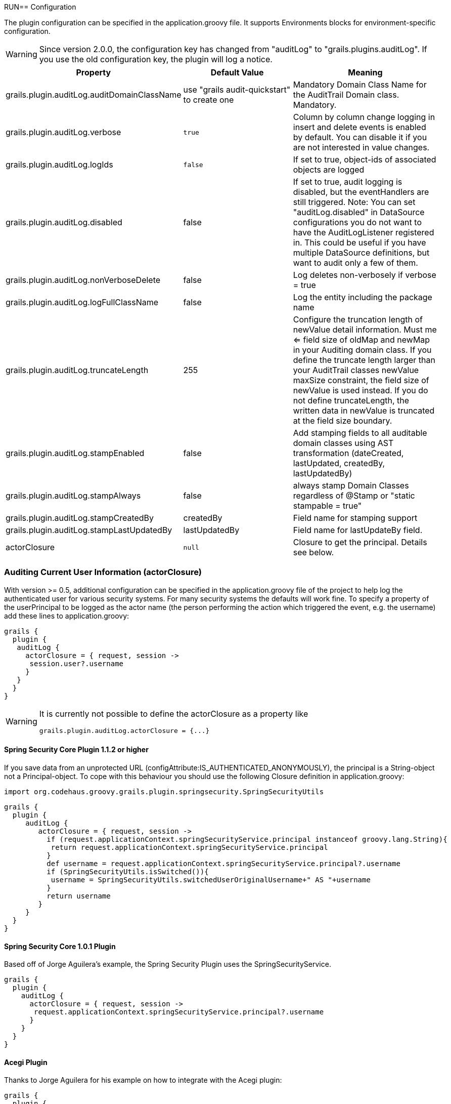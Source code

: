 RUN== Configuration

The plugin configuration can be specified in the application.groovy file.
It supports Environments blocks for environment-specific configuration.

[WARNING]
====
Since version 2.0.0, the configuration key has changed from "auditLog" to "grails.plugins.auditLog".
If you use the old configuration key, the plugin will log a notice.
====

[cols="30,30,40"]
|====================
| *Property* | *Default Value* | *Meaning*

|grails.plugin.auditLog.auditDomainClassName
|use "grails audit-quickstart" to create one
|Mandatory Domain Class Name for the AuditTrail Domain class. Mandatory.

|grails.plugin.auditLog.verbose
|`true`
|Column by column change logging in insert and delete events is enabled by default. You can disable it if you are not interested in value changes.

|grails.plugin.auditLog.logIds
|`false`
|If set to true, object-ids of associated objects are logged

|grails.plugin.auditLog.disabled
|false
|If set to true, audit logging is disabled, but the eventHandlers are still triggered. Note: You can set "auditLog.disabled" in  DataSource configurations you do not want to have the AuditLogListener registered in. This could be useful if you have multiple DataSource definitions, but want to audit only a few of them.

|grails.plugin.auditLog.nonVerboseDelete
|false
|Log deletes non-verbosely if verbose = true

|grails.plugin.auditLog.logFullClassName
|false
|Log the entity including the package name

|grails.plugin.auditLog.truncateLength
|255
|Configure the truncation length of newValue detail information. Must me <= field size of oldMap and newMap in your Auditing domain class. If you define the truncate length larger than your AuditTrail classes newValue maxSize constraint, the field size of newValue is used instead. If you do not define truncateLength, the written data in newValue is truncated at the field size boundary.

|grails.plugin.auditLog.stampEnabled
|false
|Add stamping fields to all auditable domain classes using AST transformation (dateCreated, lastUpdated, createdBy, lastUpdatedBy)

|grails.plugin.auditLog.stampAlways
|false
|always stamp Domain Classes regardless of @Stamp or "static stampable = true"

|grails.plugin.auditLog.stampCreatedBy
|createdBy
|Field name for stamping support

|grails.plugin.auditLog.stampLastUpdatedBy
|lastUpdatedBy
|Field name for lastUpdateBy field.

|actorClosure
|`null`
|Closure to get the principal. Details see below.

|====================

=== Auditing Current User Information (actorClosure)

With version >= 0.5, additional configuration can be specified in the application.groovy file of the project to help log the
authenticated user for various security systems.
For many security systems the defaults will work fine. To specify a property of the userPrincipal to be logged as the actor
name (the person performing the action which triggered the event, e.g. the username) add these lines to application.groovy:

[source,groovy]
----
grails {
  plugin {
   auditLog {
     actorClosure = { request, session ->
      session.user?.username
     }
   }
  }
}

----

[WARNING]
====
It is currently not possible to define the actorClosure as a property like

[source,groovy]
----
grails.plugin.auditLog.actorClosure = {...}
----

====

==== Spring Security Core Plugin 1.1.2 or higher

If you save data from an unprotected URL (configAttribute:IS_AUTHENTICATED_ANONYMOUSLY), the principal is a String-object
not a Principal-object. To cope with this behaviour you should use the following Closure definition in application.groovy:

[source,groovy]
----
import org.codehaus.groovy.grails.plugin.springsecurity.SpringSecurityUtils
----

[source,groovy]
----
grails {
  plugin {
     auditLog {
        actorClosure = { request, session ->
          if (request.applicationContext.springSecurityService.principal instanceof groovy.lang.String){
           return request.applicationContext.springSecurityService.principal
          }
          def username = request.applicationContext.springSecurityService.principal?.username
          if (SpringSecurityUtils.isSwitched()){
           username = SpringSecurityUtils.switchedUserOriginalUsername+" AS "+username
          }
          return username
        }
     }
  }
}
----

==== Spring Security Core 1.0.1 Plugin

Based off of Jorge Aguilera's example, the Spring Security Plugin uses the SpringSecurityService.
[source,groovy]
----
grails {
  plugin {
    auditLog {
      actorClosure = { request, session ->
       request.applicationContext.springSecurityService.principal?.username
      }
    }
  }
}
----

==== Acegi Plugin

Thanks to Jorge Aguilera for his example on how to integrate with the Acegi plugin:

[source,groovy]
----
grails {
  plugin {
    auditLog {
      actorClosure = { request, session ->
       return request.applicationContext.authenticateService.principal()?.username
      }
    }
  }
}
----

==== CAS Authentication

For example if you are using a system such as CAS you can specify the CAS user attribute using a special configuration
property to get the CAS user name. In application.groovy  add the following lines:

[source,groovy]
----
import edu.yale.its.tp.cas.client.filter.CASFilter
----

[source,groovy]
----
grails {
  plugin {
    auditLog {
     actorClosure = { request, session ->
       session?.getAttribute(CASFilter.CAS_FILTER_USER)
     }
    }
  }
}
----

… and the audit_log table will have a record of which user and what controller triggered the event.

==== Shiro Plugin

With Shiro, add the following lines to use the currently logged in user's username:

[source,groovy]
----
grails {
  plugin {
    auditLog {
     actorClosure = { request, session ->
       org.apache.shiro.SecurityUtils.getSubject()?.getPrincipal()
     }
    }
  }
}
----

==== Other security systems

If you are using a custom authentication system in your controller that puts the user data into the session you can set
up the actorClosure to work with your security system instead.

=== Property Ignore List

It's possible to configure which properties get ignored by auditing. The default ignore field list is:
[source,groovy]
----
['version','lastUpdated'].
----

If you want to provide your own ignore list specify the ignore list like this in domain classes:

[source,groovy]
----
static auditable = [ignore:['version','lastUpdated','myField']]
----

If instead you want to trigger on version and lastUpdated changes you may specify an empty ignore list:

[source,groovy]
----
static auditable = [ignore:[]]
----

=== Verbose mode

You can enable verbose mode. If enabled, column by column change logging in insert and delete events is enabled.
Old- and new values are stored in detailed to the audit logging table. Enable verbose logging with:

[source,groovy]
----

 verbose = true

----

This setting is enabled by default.

[WARNING]
====
When enabling verbose audit logging, you may get errors if you explicitly flush the session. In this case, do not enable
verbose logging. Starting with version 1.0.1 of the plugin, additional closures are available to disable logging or
verbose mode in a code block.
====

=== Logging of associated objectIds (since 0.5.5)

You can log the object-ids of associated objects. Logging will be performed in the format: "[id:<objId>]objDetails".
You can enable id-logging with

[source,groovy]
----

 logIds = true

----

This setting is disabled by default.

=== Property value masking (since 0.5.5)

You can configure properties to mask on a per-Domain-Class base. If properties are defined as masked, their values are
not stored into the audit log table if verbose mode is enabled. Instead, a mask of "**********" will be logged.
By default, "password" properties are masked. You can mask property fields in domain classes like this:

[source,groovy]
----
static auditable = [mask:'password','otherField']
----


=== Verbose log truncation length

If you enabled verbose mode, you can configure the truncation length of detail information in the oldValue and newValue
columns (Default is 255). Configure the truncateLength in application.groovy:

[source,groovy]
----

 truncateLength = 400 // don't forget to ensure "oldValue" and "newValue" fields are large enough!

----

[WARNING]
====
When you set truncateLength to a value > 255 you must ensure that oldValue and newValue fields in your audit-log domain class
are large enough. Example setting with the same maxSize constraints as the former "largeValueColumnTypes" setting:

[source,groovy]
----
static constraints = {
  // for large column support (as in < 1.0.6 plugin versions)
  oldValue(nullable: true, maxSize: 65534)
  newValue(nullable: true, maxSize: 65534)
}
----

When you forgot to set the constraints in your AuditLog class while setting truncateLength > 255,
a truncation warning may occur and only partial information is logged.
====


=== Transactional AuditLog events

In application.groovy, you may specify whether the Audit Log uses transactions or not. If set to true then the logger will begin
and commit transactions around audit log save events.
If set to false (the default), the AuditLog may be persisted without a transaction wrapping its call to save.
This setting should not be changed from defaults lightly as it can cause problems in integration testing.

[source,groovy]
----

 transactional = true

----

You are only likely to want to change the defaults if you are working with a transactional database in test and production.


=== Disable auditing by config (since 0.5.5.3)

You can disable auditing by config. If you disable auditing, event handlers are still triggered but no changes are comitted
to the audit log table. This can be used e.g. if you need to bootstrap many objects and want to programmatically disable
auditing to not slow down the bootstrap process or if you want to audit log by Enviroment. With version >= 1.0.0 of the
plugin, you can disable auditing on a per-datasource base as well Currently, disabling the plugin on a per-datasource base
does not work. See GPAUDITLOGGING-68

[source,groovy]
----

 disabled = true

----

Disabling in DataSource.groovy is currently not possible.

This setting is "false" by default (auditing is enabled).

=== nonVerboseDelete logging (since 1.0.1)

If verbose logging is enabled (see above), you can log deletes in a non-verbose manner. This means, only the delete event
is logged, but not the properties the deleted object hold prior the deletion.

[source,groovy]
----

 nonVerboseDelete = true

----

This setting is "false" by default (verbosity of deletes depend on the verbose setting).

=== log full domain class name (since 1.0.3)

By default, only the entity class name is logged. If you want to log the entity full name (including the package name),
you can enable full logging. Thanks to tcrossland for this feature.

[source,groovy]
----

 logFullClassName = true

----

This setting is "false" by default (entity name is logged).

=== getAuditLogUri closure (since 1.0.4)

By default, the "uri" field is filled with the request uri which caused the action.
You can define a closure "getAuditLogUri" on a per-domain object base to define what should be written to the AuditLog
"uri" field.

[source,groovy]
----
class User {
  static auditable = true
  static belongsTo = [Client]

  def getAuditLogUri = {
    clientId as String
  }
}
----

You need to take special care how you obtain the "uri" data in the getAuditLogUri closure.
It is recommended to not perform costly calls.

=== Domain class stamping support (since 1.0.4)

Since version 1.0.4, it is possible to enable domain class stamping support.
With this feature enabled, all domain classes annotated with @Stamp or with field "static stampable = true" will get
the fields dateCreated, lastUpdated, createdBy, lastUpdatedBy using an AST transformation.
You can create your own StampASTTransformation implementation for your specific needs.
The createdBy and lastUpdatedBy fieldnames can be declared in application.groovy.
These fields will be filled with the result of the actor closure on the event PreInsert, PreUpdate and PreDelete.
Thanks to tkvw for this feature.

[source,groovy]
----
stampEnabled = true // enable stamping support
stampAlways = false // always stamp domain classes, regardless of @Stamp or static stampable = true existence
stampCreatedBy = 'createdBy' // fieldname
stampLastUpdatedBy = 'lastUpdatedBy' // fieldname
----

=== Domain class stamping configuration (since 2.0.5)

Since version 2.0.5, it is possible to specify the field configuration on a per domain-class base in the @Stamp annotation.
With this, you can specify the createdBy, lastUpdatedBy, dateCreated, lastUpdated fieldnames per domain class.

Adding @Stamp to the entity disables the default Grails autoStamping by adding "autoTimestamp false" to the mapping (this can't be configured).

Example:
[source,groovy]
----
 @Stamp(
     createdBy = @StampInfo(fieldname="originalWho", type=Date.class),
     dateCreated = @StampInfo(fieldname="originalWhen", type=Date.class),
     lastUpdatedBy = @StampInfo(fieldname="lastWho", nullable = true),
     lastUpdated = @StampInfo(fieldname="lastWhen", nullable = true)
     )
----

=== Ignoring certain events (since 1.0.5 / 2.0.0)

Since version 1.0.5, it is possible to ignore certain events on a per-domain base.

[source,groovy]
----
static auditable = [ignoreEvents:["onChange","onSave"]]
----

=== Domain Name replacements (since 2.0.1) ===
With the replacementPatterns Map, it is possible to rewrite domain names, e.g. to remove dedicated package names:

[source,groovy]
----
replacementPatterns = ["local.example.xyz.User":"UserDomain"]
----

=== Example configuration

Example application.groovy configuration with various settings as described above:

[source,groovy]
----
// AuditLog Plugin config
grails {
  plugin {
    auditLog {
     auditDomainClassName = 'my.example.project.MyAuditTrail'
     verbose = true // verbosely log all changed values to db
     logIds = true  // log db-ids of associated objects.
     truncateLength = 1000
     cacheDisabled = true  // only for 1.x. Disable caching of AuditDomainClass.
     replacementPatterns = ["local.example.xyz.":""] // replace with empty string.
     actorClosure = { request, session ->
        // SpringSecurity Core 1.1.2
        if (request.applicationContext.springSecurityService.principal instanceof groovy.lang.String){
           return request.applicationContext.springSecurityService.principal
        }
        def username = request.applicationContext.springSecurityService.principal?.username
        if (SpringSecurityUtils.isSwitched()){
           username = SpringSecurityUtils.switchedUserOriginalUsername+" AS "+username
        }
        return username
     }
     stampEnabled = true
     stampAlways = true
    }
  }
}
----
